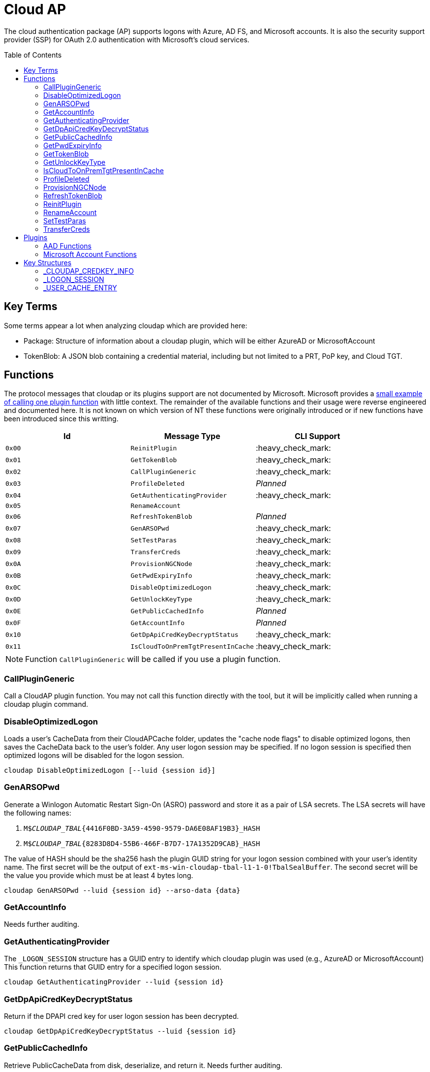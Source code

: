 ifdef::env-github[]
:note-caption: :pencil2:
endif::[]

= Cloud AP
:toc: macro

The cloud authentication package (AP) supports logons with Azure, AD FS, and Microsoft accounts.
It is also the security support provider (SSP) for OAuth 2.0 authentication with Microsoft's cloud services.

toc::[]

== Key Terms

Some terms appear a lot when analyzing cloudap which are provided here:

* Package: Structure of information about a cloudap plugin, which will be either AzureAD or MicrosoftAccount
* TokenBlob: A JSON blob containing a credential material, including but not limited to a PRT, PoP key, and Cloud TGT.

== Functions

The protocol messages that cloudap or its plugins support are not documented by Microsoft.
Microsoft provides a https://learn.microsoft.com/en-us/openspecs/windows_protocols/ms-rdpbcgr/3f562cb9-4456-4de7-9267-c3686bf2a81c[small example of calling one plugin function] with little context. 
The remainder of the available functions and their usage were reverse engineered and documented here.
It is not known on which version of NT these functions were originally introduced or if new functions have been introduced since this writting.

[%header]
|===
| Id     | Message Type                       | CLI Support
| `0x00` | `ReinitPlugin`                     | :heavy_check_mark:
| `0x01` | `GetTokenBlob`                     | :heavy_check_mark:
| `0x02` | `CallPluginGeneric`                | :heavy_check_mark:
| `0x03` | `ProfileDeleted`                   | _Planned_
| `0x04` | `GetAuthenticatingProvider`        | :heavy_check_mark:
| `0x05` | `RenameAccount`                    | 
| `0x06` | `RefreshTokenBlob`                 | _Planned_
| `0x07` | `GenARSOPwd`                       | :heavy_check_mark:
| `0x08` | `SetTestParas`                     | :heavy_check_mark:
| `0x09` | `TransferCreds`                    | :heavy_check_mark:
| `0x0A` | `ProvisionNGCNode`                 | :heavy_check_mark:
| `0x0B` | `GetPwdExpiryInfo`                 | :heavy_check_mark:
| `0x0C` | `DisableOptimizedLogon`            | :heavy_check_mark:
| `0x0D` | `GetUnlockKeyType`                 | :heavy_check_mark:
| `0x0E` | `GetPublicCachedInfo`              | _Planned_
| `0x0F` | `GetAccountInfo`                   | _Planned_
| `0x10` | `GetDpApiCredKeyDecryptStatus`     | :heavy_check_mark:
| `0x11` | `IsCloudToOnPremTgtPresentInCache` | :heavy_check_mark:
|===

NOTE: Function `CallPluginGeneric` will be called if you use a plugin function.

=== CallPluginGeneric

Call a CloudAP plugin function.
You may not call this function directly with the tool, but it will be implicitly called when running a cloudap plugin command.

=== DisableOptimizedLogon

Loads a user's CacheData from their CloudAPCache folder, updates the "cache node flags" to disable optimized logons, then saves the CacheData back to the user's folder.
Any user logon session may be specified.
If no logon session is specified then optimized logons will be disabled for the logon session.

```
cloudap DisableOptimizedLogon [--luid {session id}]
```

=== GenARSOPwd

Generate a Winlogon Automatic Restart Sign-On (ASRO) password and store it as a pair of LSA secrets.
The LSA secrets will have the following names:

. `M$_CLOUDAP_TBAL_{4416F0BD-3A59-4590-9579-DA6E08AF19B3}_HASH`
. `M$_CLOUDAP_TBAL_{8283D8D4-55B6-466F-B7D7-17A1352D9CAB}_HASH`

The value of HASH should be the sha256 hash the plugin GUID string for your logon session combined with your user's identity name.
The first secret will be the output of `ext-ms-win-cloudap-tbal-l1-1-0!TbalSealBuffer`.
The second secret will be the value you provide which must be at least 4 bytes long.

```
cloudap GenARSOPwd --luid {session id} --arso-data {data}
```

=== GetAccountInfo

Needs further auditing.

=== GetAuthenticatingProvider

The `_LOGON_SESSION` structure has a GUID entry to identify which cloudap plugin was used (e.g., AzureAD or MicrosoftAccount)
This function returns that GUID entry for a specified logon session.

```
cloudap GetAuthenticatingProvider --luid {session id}
```

=== GetDpApiCredKeyDecryptStatus

Return if the DPAPI cred key for user logon session has been decrypted.

```
cloudap GetDpApiCredKeyDecryptStatus --luid {session id}
```

=== GetPublicCachedInfo

Retrieve PublicCacheData from disk, deserialize, and return it.
Needs further auditing.

=== GetPwdExpiryInfo

Get a string and time with information about when password will expire for a logon session.
A client must have`SeTcbPrivilege` to specify another logon session.
Otherwise, the specified session will be ignored and the current session will be used instead.

```
cloudap GetPwdExpiryInfo [--luid {session id}]
```

=== GetTokenBlob

The `_USER_CACHE_ENTRY` structure has a DPAPI protected entry named TokenBlob.
This function unprotects and returns the TokenBlob entry for a specified logon session.
You may specify a specific logon session, otherwise the current logon session will be used.

LSA Whisperer's implementation of `GetTokenBlob` is believed to be correct, but only the following errors have been observed during testing:

- `0xc0000022` - Access is denied.
- `0xc000005f` - A specified logon session does not exist. It may already have been terminated.

It is still unknown what setup and access is needed for the command to return successfully.

```
cloudap GetTokenBlob [--luid {session id}]
```

=== GetUnlockKeyType

Returns the `UnlockKeyType` entry of the the `_USER_CACHE_ENTRY` structure for a logon session.
The value will between 1 and 6 inclusively.
Internally, `GetUnlockKeyType` remaps value 5 to 2, value 6 to 5, and value 7 to 6.
The meaning of each of these values is currently unknown.

A client must have `SeTcbPrivilege` to specify another logon session.
Otherwise, the specified session will be ignored and the current session will be used instead.

```
cloudap GetUnlockKeyType [--luid {session id}]
```

=== IsCloudToOnPremTgtPresentInCache

Inspects the `TicketCache` inside the `_USER_CACHE_ENTRY` structure for a logon session to see if it contains a "cloud to on-prem TGT."
A client must have`SeTcbPrivilege` to specify another logon session.
Otherwise, the specified session will be ignored and the current session will be used instead.

```
cloudap IsCloudToOnPremTgtPresentInCache [--luid {session id}]
```

=== ProfileDeleted

Adds a provided SID as a subkey under `HKLM\Software\Microsoft\IdentityStore\DeferredCacheCleanup`.

=== ProvisionNGCNode

Provision an NGC node in the CloudAPCache for the current logon session.
Needs further auditing.

```
cloudap ProvisionNGCNode
```

=== RefreshTokenBlob

Refresh a logon session's TokenBlob using the `RefreshToken` cloudap function plugin.
The provided TokenBlob will be updated in both LSA's in-memory `_USER_CACHE_ENTRY` structure for the specified logon session, as well as the on-disk cloudap cache for the user.

=== ReinitPlugin

Unloads then reloads all cloudap plugins.

```
cloudap ReinitPlugin
```

=== RenameAccount

Will update the account name in the Security Accounts Manager (SAM).
Needs further auditing.

=== SetTestParas

Sets an internal TestFlags value used by cloudap.
The following is the value for each currently used TestFlags bit:

|===
| TestFlags | Description
| 1         | Disable the internal `FlushIdentityCache` function
| 2         | Disable the use of the internal `*PreRS2` functions
|===

```
cloudap SetTestParas --flags {value}
```

=== TransferCreds

Transfer data between two cloudap logon sessions.
The specific data that is transferred and privileges that may be required are still being determined.
Will generate a new logon session for dst if needed.
The function does not take any flags.

```
cloudap TransferCreds --sluid {session id} --dluid {session id}
```

== Plugins

Cloudap currently only supports 2 plugins to facilitate user logons with Azure AD (AAD) and Microsoft Accounts (MSA).
The AAD plugin also facilitates logins with AD FS.
The internal names and IDs for interacting with these plugins may be found in the registry and are provided here for convenience.

.Plugins (HKLM\SOFTWARE\Microsoft\IdentityStore\Providers)
[%header]
|===
| Plugin Name           | GUID                                   | File
| AadGlobalId (AAD)     | `B16898C6-A148-4967-9171-64D755DA8520` | aadcloudap.dll
| Windows Live ID (MSA) | `D7F9888F-E3FC-49b0-9EA6-A85B5F392A4F` | MicrosoftAccountCloudAP.dll
|===

Cloudap allows each plugin to implement a number of functions for cloudap to call.
The full list of functions, their call ID, and the plugins that support them are listed here.

.Plugin Functions
[%header]
|===
| Id     | Message Type                        | Plugins
| `0x00` | `PluginUninitialize`                | AAD, MSA
| `0x01` | `ValidateUserInfo`                  | AAD, MSA
| `0x02` | `GetUnlockKey`                      | AAD, MSA
| `0x03` | `PersistSSOTokens` (Removed)        |
| `0x04` | `GetDefaultCredentialComplexity`    | MSA
| `0x05` | `IsConnected`                       | MSA
| `0x06` | `AcceptPeerCertificate`             | AAD, MSA
| `0x07` | `AssembleOpaqueData`                | AAD
| `0x08` | `DisassembleOpaqueData`             | AAD
| `0x09` | `GetToken`                          | AAD, MSA
| `0x0a` | `RefreshToken`                      | AAD
| `0x0b` | `GetKeys`                           | AAD, MSA
| `0x0c` | `LookupSIDFromIdentityName`         | AAD
| `0x0d` | `LookupIdentityFromSIDName`         | AAD
| `0x0e` | `UserProfileLoaded`                 | MSA
| `0x0f` | `ConnectIdentity`                   | MSA
| `0x10` | `DisconnectIdentity`                | MSA
| `0x11` | `RenewCertificate`                  | MSA
| `0x12` | `GetCertificateFromCred`            | AAD
| `0x13` | `GenericCallPkg`                    | AAD, MSA
| `0x14` | `PostLogonProcessing` (Added later) | AAD
|===

NOTE: Functions `0x00-0x08` are available offline and functions `0x09-0x14` require online connectivity.

=== AAD Functions

The Azure AD (AAD) plugin supports additional calls through the `GenericCallPkg` plugin function.
The full list and their call IDs are listed here.
The version numbers are anecdotal and will not account for all NT builds for which a function may be present.

[%header]
|===
| Id     | Message Type                  | NT Build  | CLI Support
| `0x01` | `SignPayload`                 | `>=19045` | _Planned_
| `0x02` | `CreateSSOCookie`             | `>=19045` | :heavy_check_mark:
| `0x03` | `GetPrtAuthority`             | `>=19045` | :heavy_check_mark:
| `0x04` | `CheckDeviceKeysHealth`       | `>=19045` | :heavy_check_mark:
| `0x05` | `DeviceAuth`                  | `>=19045` | _Planned_
| `0x06` | `AadWamNotification`          | `>=19045` | :heavy_check_mark:
| `0x07` | `DeviceValidityCheck`         | `>=19045` | :heavy_check_mark:
| `0x08` | `CreateDeviceSSOCookie`       | `>=19045` | :heavy_check_mark:
| `0x09` | `CreateNonce`                 | `>=19045` | :heavy_check_mark:
| `0x0a` | `ValidateRdpAssertionRequest` | `>=19045` | :heavy_check_mark:
| `0x0b` | `RefreshP2PCerts`             | `>=19045` | :heavy_check_mark:
| `0x0c` | `BindingKeyOperation`         | `>=22621` | :x:
| `0x0d` | `GenerateBindingClaims`       | `>=22621` | :x:
| `0x0e` | _Reserved_                    |           | :x:
| `0x0f` | `CreateEnterpriseSSOCookie`   | `>=19045` | :heavy_check_mark:
|===

NOTE: Reserved fields are likely for functions that are only present in debug builds.

==== AadWamNotification

Originally named `RefreshP2PCACert` and renamed to `AadWamNotification` on 24H2.
Updates the workplace CA certificate for the current user, if any.
On 24H2, the `payload` field of the json blob that is used to call `AadWamNotification` must be set to `add_wpj` or `remove_wpj` for the CA certificates to be updated.
The acronym `wpj` most likely stands for "work place join."

==== BindingKeyOperation

Originally named `CreateBindingKey` and renamed to `BindingKeyOperation` on 24H2.
Always returns `E_NOTIMPL`.

==== CheckDeviceKeysHealth

Will perform the following actions:

. Attempt to acquire the private key for the enterprise Device Registration Service (DRS) certificate in the current user's certificate store
. Attempt to acquire the NGC symmetric PoP key transport key
. Check if either action returned an error code matching a predefined list of error codes
. Set the `RunRecovery` value in the `HKLMSOFTWARE\Microsoft\IdentityStore\LoadParameters\{B16898C6-A148-4967-9171-64D755DA8520}` to true if an error code does match the list
. Return the error codes for the first two actions

==== CreateDeviceSSOCookie

Create a signed JWT for the current device which may be specified in web requests using the https://learn.microsoft.com/en-us/openspecs/windows_protocols/ms-oapxbc/71d4b3c8-2720-4bfa-84c5-67ac2cd5db59[`x-ms-DeviceCredential`] header.
The JWT is used to authenticate the client device and its contents are described https://learn.microsoft.com/en-us/openspecs/windows_protocols/ms-oapxbc/f6d4a084-4c7f-4d0c-8c47-9456a7debbe0[here].
The host must be cloud domain joined for the call to succeed.

==== CreateEnterpriseSSOCookie

The `CreateEnterpriseSSOCookie` command has not been fully tested, but should provide an 
https://identitypro.blog/enterprise-primary-refresh-tokens-prt-and-ad-fs-403e4d7fc7f2[Enterprise PRT] cookie for the current logon session to use for single sign on (SSO) with AD FS.
The host device must be authenticated with AD FS for the call to succeed.

==== CreateNonce

Create a https://learn.microsoft.com/en-us/openspecs/windows_protocols/ms-rdpbcgr/43e8dd31-7324-4578-bf10-5eb93dd6f4df[Server Nonce PDU] as defined in the https://learn.microsoft.com/en-us/openspecs/windows_protocols/ms-rdpbcgr/8f62058b-c7e5-4244-8f14-ed7d76618cb5[RDS AAD Auth Connection Sequence] section of the https://learn.microsoft.com/en-us/openspecs/windows_protocols/ms-rdpbcgr/5073f4ed-1e93-45e1-b039-6e30c385867c[MS-RDPBCGR] documentation.
The call is also listed as a protocol example in the section https://learn.microsoft.com/en-us/openspecs/windows_protocols/ms-rdpbcgr/74b5513f-08d4-4807-b899-5e03dc9c8d6e["Generating a Server Nonce."]
The caller must be System for the call to succeed but the host https://learn.microsoft.com/en-us/windows/client-management/client-tools/connect-to-remote-aadj-pc#connect-with-microsoft-entra-authentication[does not need to be joined to a domain or Entra ID].
If the call succeeds the returned nonce may be used when creating an https://learn.microsoft.com/en-us/openspecs/windows_protocols/ms-rdpbcgr/411b3a90-d186-4090-890a-6b6eb29cbf4f[Authentication Request PDU] to use with the `ValidateRdpAssertion` command.

==== CreateSSOCookie

Create a proof of possession (PoP) cookie for the current logon session to use for single sign on (SSO) with Azure AD.
The command requires a nonce value which may be acquired with the `!wlid nonce` command or with https://github.com/dirkjanm/ROADtools/wiki/Getting-started-with-ROADrecon#using-a-prt-cookie[`roadrecon`] and it's `auth --prt-init` command.
The returned assertion (e.g., the cookie) may be used with several `roadrecon` and https://github.com/dirkjanm/ROADtools/wiki/ROADtools-Token-eXchange-(roadtx)[`roadtx`] commands by specifying the assertion with the `--prt-cookie` argument.

==== DeviceAuth

_Planned._

==== DeviceValidityCheck

Issues a device token request to Azure AD and validates that a bearer token was successfully recieved.
An empty json dictionary is returned on success and an error on failure.
Although the API does not return the bearer token it may be viewed with the assistance of an HTTPS proxy such as https://mitmproxy.org/[mitmproxy].

==== GenerateBindingClaim

Always returns `E_NOTIMPL`.

==== GetPrtAuthority

Get information about any PRT authorities the current device may be registered with.
The current device may be registered with Azure AD, an AD FS instance (e.g., "Enterprise"), or both.

==== RefreshP2PCerts

Updates the workplace CA certificate for the current user, if any, in the same way as the `RefreshP2PCACert` command.
Also updates the current device's P2P certificate if the current user is an administrator.

==== SignPayload

Signs a user supplied JWT payload with the current device key for the host and returns the full JWT to the caller (e.g. the JWT header, payload, and signature).
Please refer to Yuya Chudo's https://www.youtube.com/watch?v=JItnI6b9DII[2024 Black Hat Asia presentation] for more information.

==== ValidateRdpAssertion

Validate an https://learn.microsoft.com/en-us/openspecs/windows_protocols/ms-rdpbcgr/411b3a90-d186-4090-890a-6b6eb29cbf4f[Authentication Request PDU] as defined in the https://learn.microsoft.com/en-us/openspecs/windows_protocols/ms-rdpbcgr/8f62058b-c7e5-4244-8f14-ed7d76618cb5[RDS AAD Auth Connection Sequence] section of the https://learn.microsoft.com/en-us/openspecs/windows_protocols/ms-rdpbcgr/5073f4ed-1e93-45e1-b039-6e30c385867c[MS-RDPBCGR].
The call is also listed as a protocol example in the section https://learn.microsoft.com/en-us/openspecs/windows_protocols/ms-rdpbcgr/25861219-8546-4780-a9c3-1f709daf4dde["Validating an Authentication Request."]
The Authentication Request PDU will contain an https://learn.microsoft.com/en-us/openspecs/windows_protocols/ms-rdpbcgr/ba819b6b-257a-466f-b8e5-f262d78677f7[RDP Assertion] (e.g., a JWT) which functions as a user credential.
The caller must be System and the host must be cloud domain joined for the call to succeed.
If the call succeeds the returned Base64 URL string may be used as a credential blob with `LsaLogonUser` to create a new logon session.

=== Microsoft Account Functions

The Microsoft Account (MSA) plugin supports one call through the `GenericCallPkg` plugin function.
The call is almost a direct copy of the `GetSignedProofOfPossessionToken` call from the legacy `livessp` package.
An additional check was added to the call for AppContainers.
If an AppContainer issues the call, it is checked to ensure that it has the `liveIdService` capability.

An input argument was also added to the call to specify a user account.
The returned data should always contain a proof of possession (PoP) token for the device, but it will additionally contain a PoP token for the requested user if they are currently logged in either on the host itself or through an application on the host (ex. Microsoft Word).

```
cloudap GetSignedProofOfPossessionTokens --user <account email>
```

== Key Structures

Reverse engineering some structures were key in understanding the internal message protocol functions that cloudap provides.
A description and partial definition for each of these structures is provided here for others to use and research further.
These may not be completely accurate and contributions are appreciated.

=== _CLOUDAP_CREDKEY_INFO

Cloudap may store the DPAPI "Cred Key" for a user profile on the file system.
If it does, information about the CredKey will be stored under `C:\Windows\System32\config\systemprofile\AppData\Local\Microsoft\Windows\CloudAPCache` under a subfolder (`AzureAD` or `MicrosoftAccount`) in a file named `[User Profile Id]\Keys\CredKeyInfo` in the `_CLOUDAP_CREDKEY_INFO` format.

._CLOUDAP_CREDKEY_INFO
[%header]
|===
| Offset (x64) | Definition             | NT Build | Remarks
| `0x00`       | `DWORD Version;`       | 19041    | Currently, should always be 1
| `0x04`       | `GUID Id;`             | 19041    | The CredKey Id
| `0x14`       | `FILETIME Expiration;` | 19041    | When the user key should be updated in the user profile
|===

=== _LOGON_SESSION

Cloudap maintains a linked list of `_LOGON_SESSION` structures for each cloudap provided user logon session.
New entries have been appended to this structure over time, but the current list of known entries and their offsets are as follows.

._LOGON_SESSION
[%header]
|===
| Offset (x64) | Definition                     | NT Build | Remarks
| `0x00`       | `LIST_ENTRY LogonSessions;`    | 19041    |
| `0x1C`       | `LUID Luid;`                   | 19041    | The ID of the logon session
| `0x24`       | `GUID ProviderGuid;`           | 19041    | Microsoft's synonym for a CloudAP plugin
| `0x38`       | `USER_CACHE_ENTRY* UserCache;` | 19041    |
| `0x40`       | `SCARD_PIN* SCardPin;`         | 19041    | The format of _SCARD_PIN was not researched
|===

=== _USER_CACHE_ENTRY

Cloudap maintains a `_USER_CACHE_ENTRY` structure for each cloudap user logon session to maintain user specific information about the session.

._USER_CACHE_ENTRY
[%header]
|===
| Offset (x64) | Definition                            | NT Build | Remarks
| `0x000`      | `SIZE_T TicketCacheSize;`             | 19041    |
| `0x008`      | `LPVOID TicketCache;`                 | 19041    |
| `0x010`      | `LPVOID UpdateCounter;`               | 19041    | A counter for how many times the cloudap updated this structure
| `0x01C`      | `LPCRITICAL_SECTION CriticalSection;` | 19041    | A synchronization primitive for accessing the structure
| `0x04C`      | `LPDWORD Counter;`                    | 19041    | 
| `0x060`      | `LPWSTR IdentityName;`                | 19041    | 
| `0x0f8`      | `GUID LogonPackageGuid;`              | 19041    | 
| `0x108`      | `LPVOID CredKey;`                     | 19041    | DPAPI masterkey for the user, protected by LSA's DPAPI masterkey
| `0x110`      | `LPVOID ProtectedMemory2;`            | 19041    | The data's purpose is unknown
| `0x118`      | `ULONG ProtectedTokenBlobSize;`       | 19041    |
| `0x120`      | `LPVOID ProtectedTokenBlob;`          | 19041    | The TokenBlob or "CloudTGT"
| `0x128`      | `AP_BLOB CredentialData;`             | 19041    | AP_BLOB is the same as LSA_STRING with 4 byte length fields
| `0x148`      | `LPWSTR PwdResetUrl;`                 | 19041    |
| `0x148`      | `FILETIME PwdExpirationTime;`         | 19041    |
| `0x148`      | `LPDWORD LuidSize;`                   | 19041    |
| `0x150`      | `LUID* Luid;`                         | 19041    |
| `0x158`      | `LPDWORD UnlockKeyType;`              | 19041    |
| `0x160`      | `ULONG IsDpApiCredKeyDecrypted;`      | 19041    |
|===
